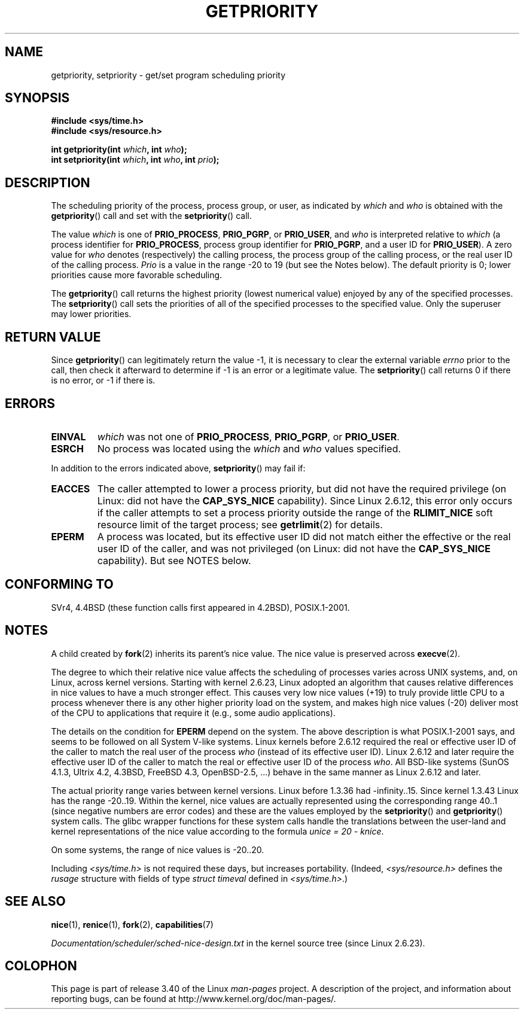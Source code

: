 .\" Copyright (c) 1980, 1991 The Regents of the University of California.
.\" All rights reserved.
.\"
.\" Redistribution and use in source and binary forms, with or without
.\" modification, are permitted provided that the following conditions
.\" are met:
.\" 1. Redistributions of source code must retain the above copyright
.\"    notice, this list of conditions and the following disclaimer.
.\" 2. Redistributions in binary form must reproduce the above copyright
.\"    notice, this list of conditions and the following disclaimer in the
.\"    documentation and/or other materials provided with the distribution.
.\" 3. All advertising materials mentioning features or use of this software
.\"    must display the following acknowledgement:
.\"	This product includes software developed by the University of
.\"	California, Berkeley and its contributors.
.\" 4. Neither the name of the University nor the names of its contributors
.\"    may be used to endorse or promote products derived from this software
.\"    without specific prior written permission.
.\"
.\" THIS SOFTWARE IS PROVIDED BY THE REGENTS AND CONTRIBUTORS ``AS IS'' AND
.\" ANY EXPRESS OR IMPLIED WARRANTIES, INCLUDING, BUT NOT LIMITED TO, THE
.\" IMPLIED WARRANTIES OF MERCHANTABILITY AND FITNESS FOR A PARTICULAR PURPOSE
.\" ARE DISCLAIMED.  IN NO EVENT SHALL THE REGENTS OR CONTRIBUTORS BE LIABLE
.\" FOR ANY DIRECT, INDIRECT, INCIDENTAL, SPECIAL, EXEMPLARY, OR CONSEQUENTIAL
.\" DAMAGES (INCLUDING, BUT NOT LIMITED TO, PROCUREMENT OF SUBSTITUTE GOODS
.\" OR SERVICES; LOSS OF USE, DATA, OR PROFITS; OR BUSINESS INTERRUPTION)
.\" HOWEVER CAUSED AND ON ANY THEORY OF LIABILITY, WHETHER IN CONTRACT, STRICT
.\" LIABILITY, OR TORT (INCLUDING NEGLIGENCE OR OTHERWISE) ARISING IN ANY WAY
.\" OUT OF THE USE OF THIS SOFTWARE, EVEN IF ADVISED OF THE POSSIBILITY OF
.\" SUCH DAMAGE.
.\"
.\"     @(#)getpriority.2	6.9 (Berkeley) 3/10/91
.\"
.\" Modified 1993-07-24 by Rik Faith <faith@cs.unc.edu>
.\" Modified 1996-07-01 by Andries Brouwer <aeb@cwi.nl>
.\" Modified 1996-11-06 by Eric S. Raymond <esr@thyrsus.com>
.\" Modified 2001-10-21 by Michael Kerrisk <mtk.manpages@gmail.com>
.\"    Corrected statement under EPERM to clarify privileges required
.\" Modified 2002-06-21 by Michael Kerrisk <mtk.manpages@gmail.com>
.\"    Clarified meaning of 0 value for 'who' argument
.\" Modified 2004-05-27 by Michael Kerrisk <mtk.manpages@gmail.com>
.\"
.\" FIXME Oct 2008: Denys Vlasenko is working on a PRIO_THREAD feature that
.\" is likely to get included in mainline; this will need to be documented.
.\"
.TH GETPRIORITY 2 2008-05-29 "Linux" "Linux Programmer's Manual"
.SH NAME
getpriority, setpriority \- get/set program scheduling priority
.SH SYNOPSIS
.B #include <sys/time.h>
.br
.B #include <sys/resource.h>
.sp
.BI "int getpriority(int " which ", int " who );
.br
.BI "int setpriority(int " which ", int " who ", int " prio );
.SH DESCRIPTION
The scheduling priority of the process, process group, or user, as
indicated by
.I which
and
.I who
is obtained with the
.BR getpriority ()
call and set with the
.BR setpriority ()
call.

The value
.I which
is one of
.BR PRIO_PROCESS ,
.BR PRIO_PGRP ,
or
.BR PRIO_USER ,
and
.I who
is interpreted relative to
.I which
(a process identifier for
.BR PRIO_PROCESS ,
process group
identifier for
.BR PRIO_PGRP ,
and a user ID for
.BR PRIO_USER ).
A zero value for
.I who
denotes (respectively) the calling process, the process group of the
calling process, or the real user ID of the calling process.
.I Prio
is a value in the range \-20 to 19 (but see the Notes below).
The default priority is 0;
lower priorities cause more favorable scheduling.

The
.BR getpriority ()
call returns the highest priority (lowest numerical value)
enjoyed by any of the specified processes.
The
.BR setpriority ()
call sets the priorities of all of the specified processes
to the specified value.
Only the superuser may lower priorities.
.SH "RETURN VALUE"
Since
.BR getpriority ()
can legitimately return the value \-1, it is necessary
to clear the external variable
.I errno
prior to the
call, then check it afterward to determine
if \-1 is an error or a legitimate value.
The
.BR setpriority ()
call returns 0 if there is no error, or
\-1 if there is.
.SH ERRORS
.TP
.B EINVAL
.I which
was not one of
.BR PRIO_PROCESS ,
.BR PRIO_PGRP ,
or
.BR PRIO_USER .
.TP
.B ESRCH
No process was located using the
.I which
and
.I who
values specified.
.PP
In addition to the errors indicated above,
.BR setpriority ()
may fail if:
.TP
.B EACCES
The caller attempted to lower a process priority, but did not
have the required privilege (on Linux: did not have the
.B CAP_SYS_NICE
capability).
Since Linux 2.6.12, this error only occurs if the caller attempts
to set a process priority outside the range of the
.B RLIMIT_NICE
soft resource limit of the target process; see
.BR getrlimit (2)
for details.
.TP
.B EPERM
A process was located, but its effective user ID did not match
either the effective or the real user ID of the caller,
and was not privileged (on Linux: did not have the
.B CAP_SYS_NICE
capability).
But see NOTES below.
.SH "CONFORMING TO"
SVr4, 4.4BSD (these function calls first appeared in 4.2BSD),
POSIX.1-2001.
.SH NOTES
A child created by
.BR fork (2)
inherits its parent's nice value.
The nice value is preserved across
.BR execve (2).

The degree to which their relative nice value affects the scheduling of
processes varies across UNIX systems, and,
on Linux, across kernel versions.
Starting with kernel 2.6.23, Linux adopted an algorithm that causes
relative differences in nice values to have a much stronger effect.
This causes very low nice values (+19) to truly provide little CPU
to a process whenever there is any other
higher priority load on the system,
and makes high nice values (\-20) deliver most of the CPU to applications
that require it (e.g., some audio applications).

The details on the condition for
.B EPERM
depend on the system.
The above description is what POSIX.1-2001 says, and seems to be followed on
all System V-like systems.
Linux kernels before 2.6.12 required the real or
effective user ID of the caller to match
the real user of the process \fIwho\fP (instead of its effective user ID).
Linux 2.6.12 and later require
the effective user ID of the caller to match
the real or effective user ID of the process \fIwho\fP.
All BSD-like systems (SunOS 4.1.3, Ultrix 4.2,
4.3BSD, FreeBSD 4.3, OpenBSD-2.5, ...) behave in the same
manner as Linux 2.6.12 and later.
.LP
The actual priority range varies between kernel versions.
Linux before 1.3.36 had \-infinity..15.
Since kernel 1.3.43 Linux has the range \-20..19.
Within the kernel, nice values are actually represented
using the corresponding range 40..1
(since negative numbers are error codes) and these are the values
employed by the
.BR setpriority ()
and
.BR getpriority ()
system calls.
The glibc wrapper functions for these system calls handle the
translations between the user-land and kernel representations
of the nice value according to the formula
.IR "unice\ =\ 20\ \-\ knice" .
.LP
On some systems, the range of nice values is \-20..20.
.LP
Including
.I <sys/time.h>
is not required these days, but increases portability.
(Indeed,
.I <sys/resource.h>
defines the
.I rusage
structure with fields of type
.I struct timeval
defined in
.IR <sys/time.h> .)
.SH "SEE ALSO"
.BR nice (1),
.BR renice (1),
.BR fork (2),
.BR capabilities (7)
.sp
.I Documentation/scheduler/sched-nice-design.txt
in the kernel source tree (since Linux 2.6.23).
.SH COLOPHON
This page is part of release 3.40 of the Linux
.I man-pages
project.
A description of the project,
and information about reporting bugs,
can be found at
http://www.kernel.org/doc/man-pages/.
